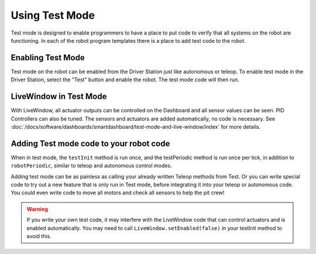 Using Test Mode
===============

Test mode is designed to enable programmers to have a place to put code to verify that all systems on the robot are functioning. In each of the robot program templates there is a place to add test code to the robot.

Enabling Test Mode
------------------

.. image:: /docs/software/dashboards/smartdashboard/test-mode-and-live-window/images/enabling-test-mode/setting-test-mode-driver-station.png
   :alt: Selecting the "Test" button on the Driver Station and then "Enable".

Test mode on the robot can be enabled from the Driver Station just like autonomous or teleop. To enable test mode in the Driver Station, select the "Test" button and enable the robot. The test mode code will then run.

LiveWindow in Test Mode
-----------------------

With LiveWindow, all actuator outputs can be controlled on the Dashboard and all sensor values can be seen. PID Controllers can also be tuned. The sensors and actuators are added automatically, no code is necessary. See :doc:`/docs/software/dashboards/smartdashboard/test-mode-and-live-window/index` for more details.

Adding Test mode code to your robot code
----------------------------------------

When in test mode, the ``testInit`` method is run once, and the testPeriodic method is run once per tick, in addition to ``robotPeriodic``, similar to teleop and autonomous control modes.

Adding test mode can be as painless as calling your already written Teleop methods from Test. Or you can write special code to try out a new feature that is only run in Test mode, before integrating it into your teleop or autonomous code. You could even write code to move all motors and check all sensors to help the pit crew!

.. warning:: If you write your own test code, it may interfere with the LiveWindow code that can control actuators and is enabled automatically. You may need to call ``LiveWindow.setEnabled(false)`` in your testInit method to avoid this.
